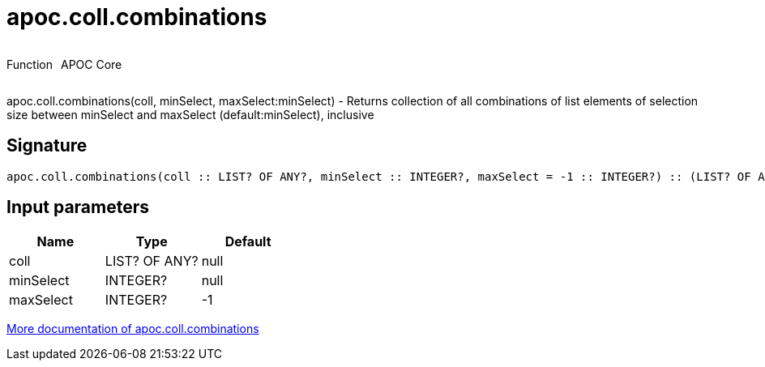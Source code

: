 ////
This file is generated by DocsTest, so don't change it!
////

= apoc.coll.combinations
:description: This section contains reference documentation for the apoc.coll.combinations function.



++++
<div style='display:flex'>
<div class='paragraph type function'><p>Function</p></div>
<div class='paragraph release core' style='margin-left:10px;'><p>APOC Core</p></div>
</div>
++++

apoc.coll.combinations(coll, minSelect, maxSelect:minSelect) - Returns collection of all combinations of list elements of selection size between minSelect and maxSelect (default:minSelect), inclusive

== Signature

[source]
----
apoc.coll.combinations(coll :: LIST? OF ANY?, minSelect :: INTEGER?, maxSelect = -1 :: INTEGER?) :: (LIST? OF ANY?)
----

== Input parameters
[.procedures, opts=header]
|===
| Name | Type | Default 
|coll|LIST? OF ANY?|null
|minSelect|INTEGER?|null
|maxSelect|INTEGER?|-1
|===

xref::data-structures/collection-list-functions.adoc[More documentation of apoc.coll.combinations,role=more information]


